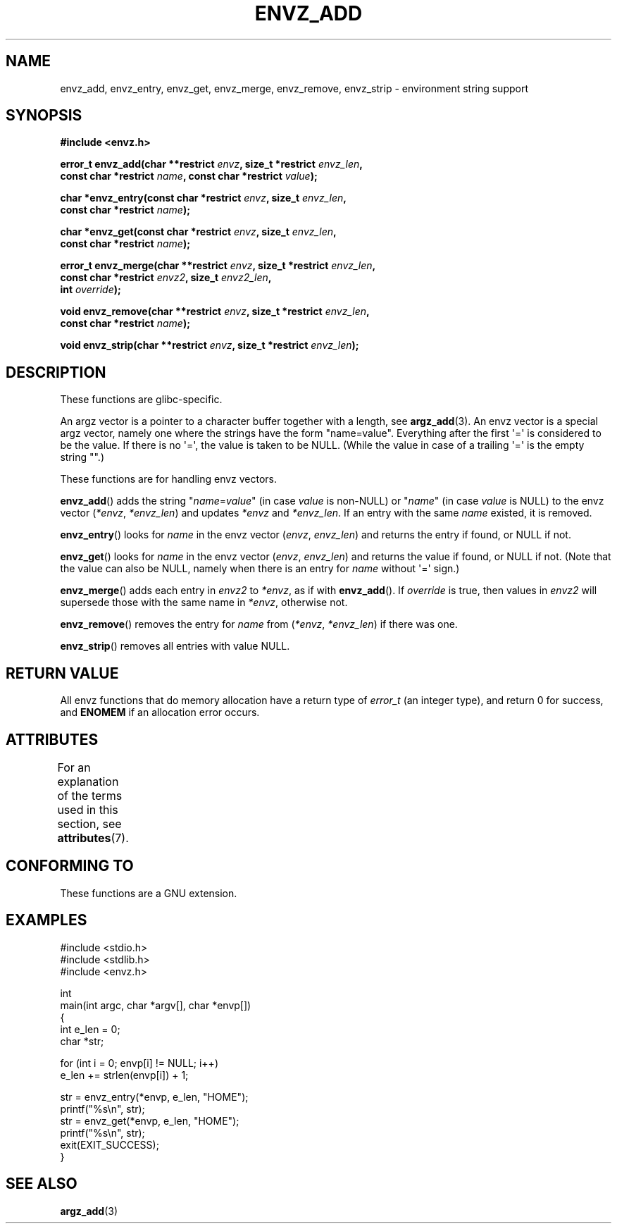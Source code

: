 .\" Copyright 2002 walter harms (walter.harms@informatik.uni-oldenburg.de)
.\"
.\" SPDX-License-Identifier: GPL-1.0-or-later
.\"
.\" based on the description in glibc source and infopages
.\"
.\" Corrections and additions, aeb
.TH ENVZ_ADD 3 2021-03-22 "" "Linux Programmer's Manual"
.SH NAME
envz_add, envz_entry, envz_get, envz_merge,
envz_remove, envz_strip \- environment string support
.SH SYNOPSIS
.nf
.B "#include <envz.h>"
.PP
.BI "error_t envz_add(char **restrict " envz ", size_t *restrict " envz_len ,
.BI "               const char *restrict " name \
", const char *restrict " value );
.PP
.BI "char *envz_entry(const char *restrict " envz ", size_t " envz_len ,
.BI "               const char *restrict " name );
.PP
.BI "char *envz_get(const char *restrict " envz ", size_t " envz_len ,
.BI "               const char *restrict " name );
.PP
.BI "error_t envz_merge(char **restrict " envz ", size_t *restrict " envz_len ,
.BI "               const char *restrict " envz2 ", size_t " envz2_len ,
.BI "               int " override );
.PP
.BI "void envz_remove(char **restrict " envz ", size_t *restrict " envz_len ,
.BI "               const char *restrict " name );
.PP
.BI "void envz_strip(char **restrict " envz ", size_t *restrict " envz_len );
.fi
.SH DESCRIPTION
These functions are glibc-specific.
.PP
An argz vector is a pointer to a character buffer together with a length,
see
.BR argz_add (3).
An envz vector is a special argz vector, namely one where the strings
have the form "name=value".
Everything after the first \(aq=\(aq is considered
to be the value.
If there is no \(aq=\(aq, the value is taken to be NULL.
(While the value in case of a trailing \(aq=\(aq is the empty string "".)
.PP
These functions are for handling envz vectors.
.PP
.BR envz_add ()
adds the string
.RI \&" name = value \&"
(in case
.I value
is non-NULL) or
.RI \&" name \&"
(in case
.I value
is NULL) to the envz vector
.RI ( *envz ,\  *envz_len )
and updates
.I *envz
and
.IR *envz_len .
If an entry with the same
.I name
existed, it is removed.
.PP
.BR envz_entry ()
looks for
.I name
in the envz vector
.RI ( envz ,\  envz_len )
and returns the entry if found, or NULL if not.
.PP
.BR envz_get ()
looks for
.I name
in the envz vector
.RI ( envz ,\  envz_len )
and returns the value if found, or NULL if not.
(Note that the value can also be NULL, namely when there is
an entry for
.I name
without \(aq=\(aq sign.)
.PP
.BR envz_merge ()
adds each entry in
.I envz2
to
.IR *envz ,
as if with
.BR envz_add ().
If
.I override
is true, then values in
.I envz2
will supersede those with the same name in
.IR *envz ,
otherwise not.
.PP
.BR envz_remove ()
removes the entry for
.I name
from
.RI ( *envz ,\  *envz_len )
if there was one.
.PP
.BR envz_strip ()
removes all entries with value NULL.
.SH RETURN VALUE
All envz functions that do memory allocation have a return type of
.IR error_t
(an integer type),
and return 0 for success, and
.B ENOMEM
if an allocation error occurs.
.SH ATTRIBUTES
For an explanation of the terms used in this section, see
.BR attributes (7).
.ad l
.nh
.TS
allbox;
lbx lb lb
l l l.
Interface	Attribute	Value
T{
.BR envz_add (),
.BR envz_entry (),
.BR envz_get (),
.BR envz_merge (),
.BR envz_remove (),
.BR envz_strip ()
T}	Thread safety	MT-Safe
.TE
.hy
.ad
.sp 1
.SH CONFORMING TO
These functions are a GNU extension.
.SH EXAMPLES
.EX
#include <stdio.h>
#include <stdlib.h>
#include <envz.h>

int
main(int argc, char *argv[], char *envp[])
{
    int e_len = 0;
    char *str;

    for (int i = 0; envp[i] != NULL; i++)
        e_len += strlen(envp[i]) + 1;

    str = envz_entry(*envp, e_len, "HOME");
    printf("%s\en", str);
    str = envz_get(*envp, e_len, "HOME");
    printf("%s\en", str);
    exit(EXIT_SUCCESS);
}
.EE
.SH SEE ALSO
.BR argz_add (3)
